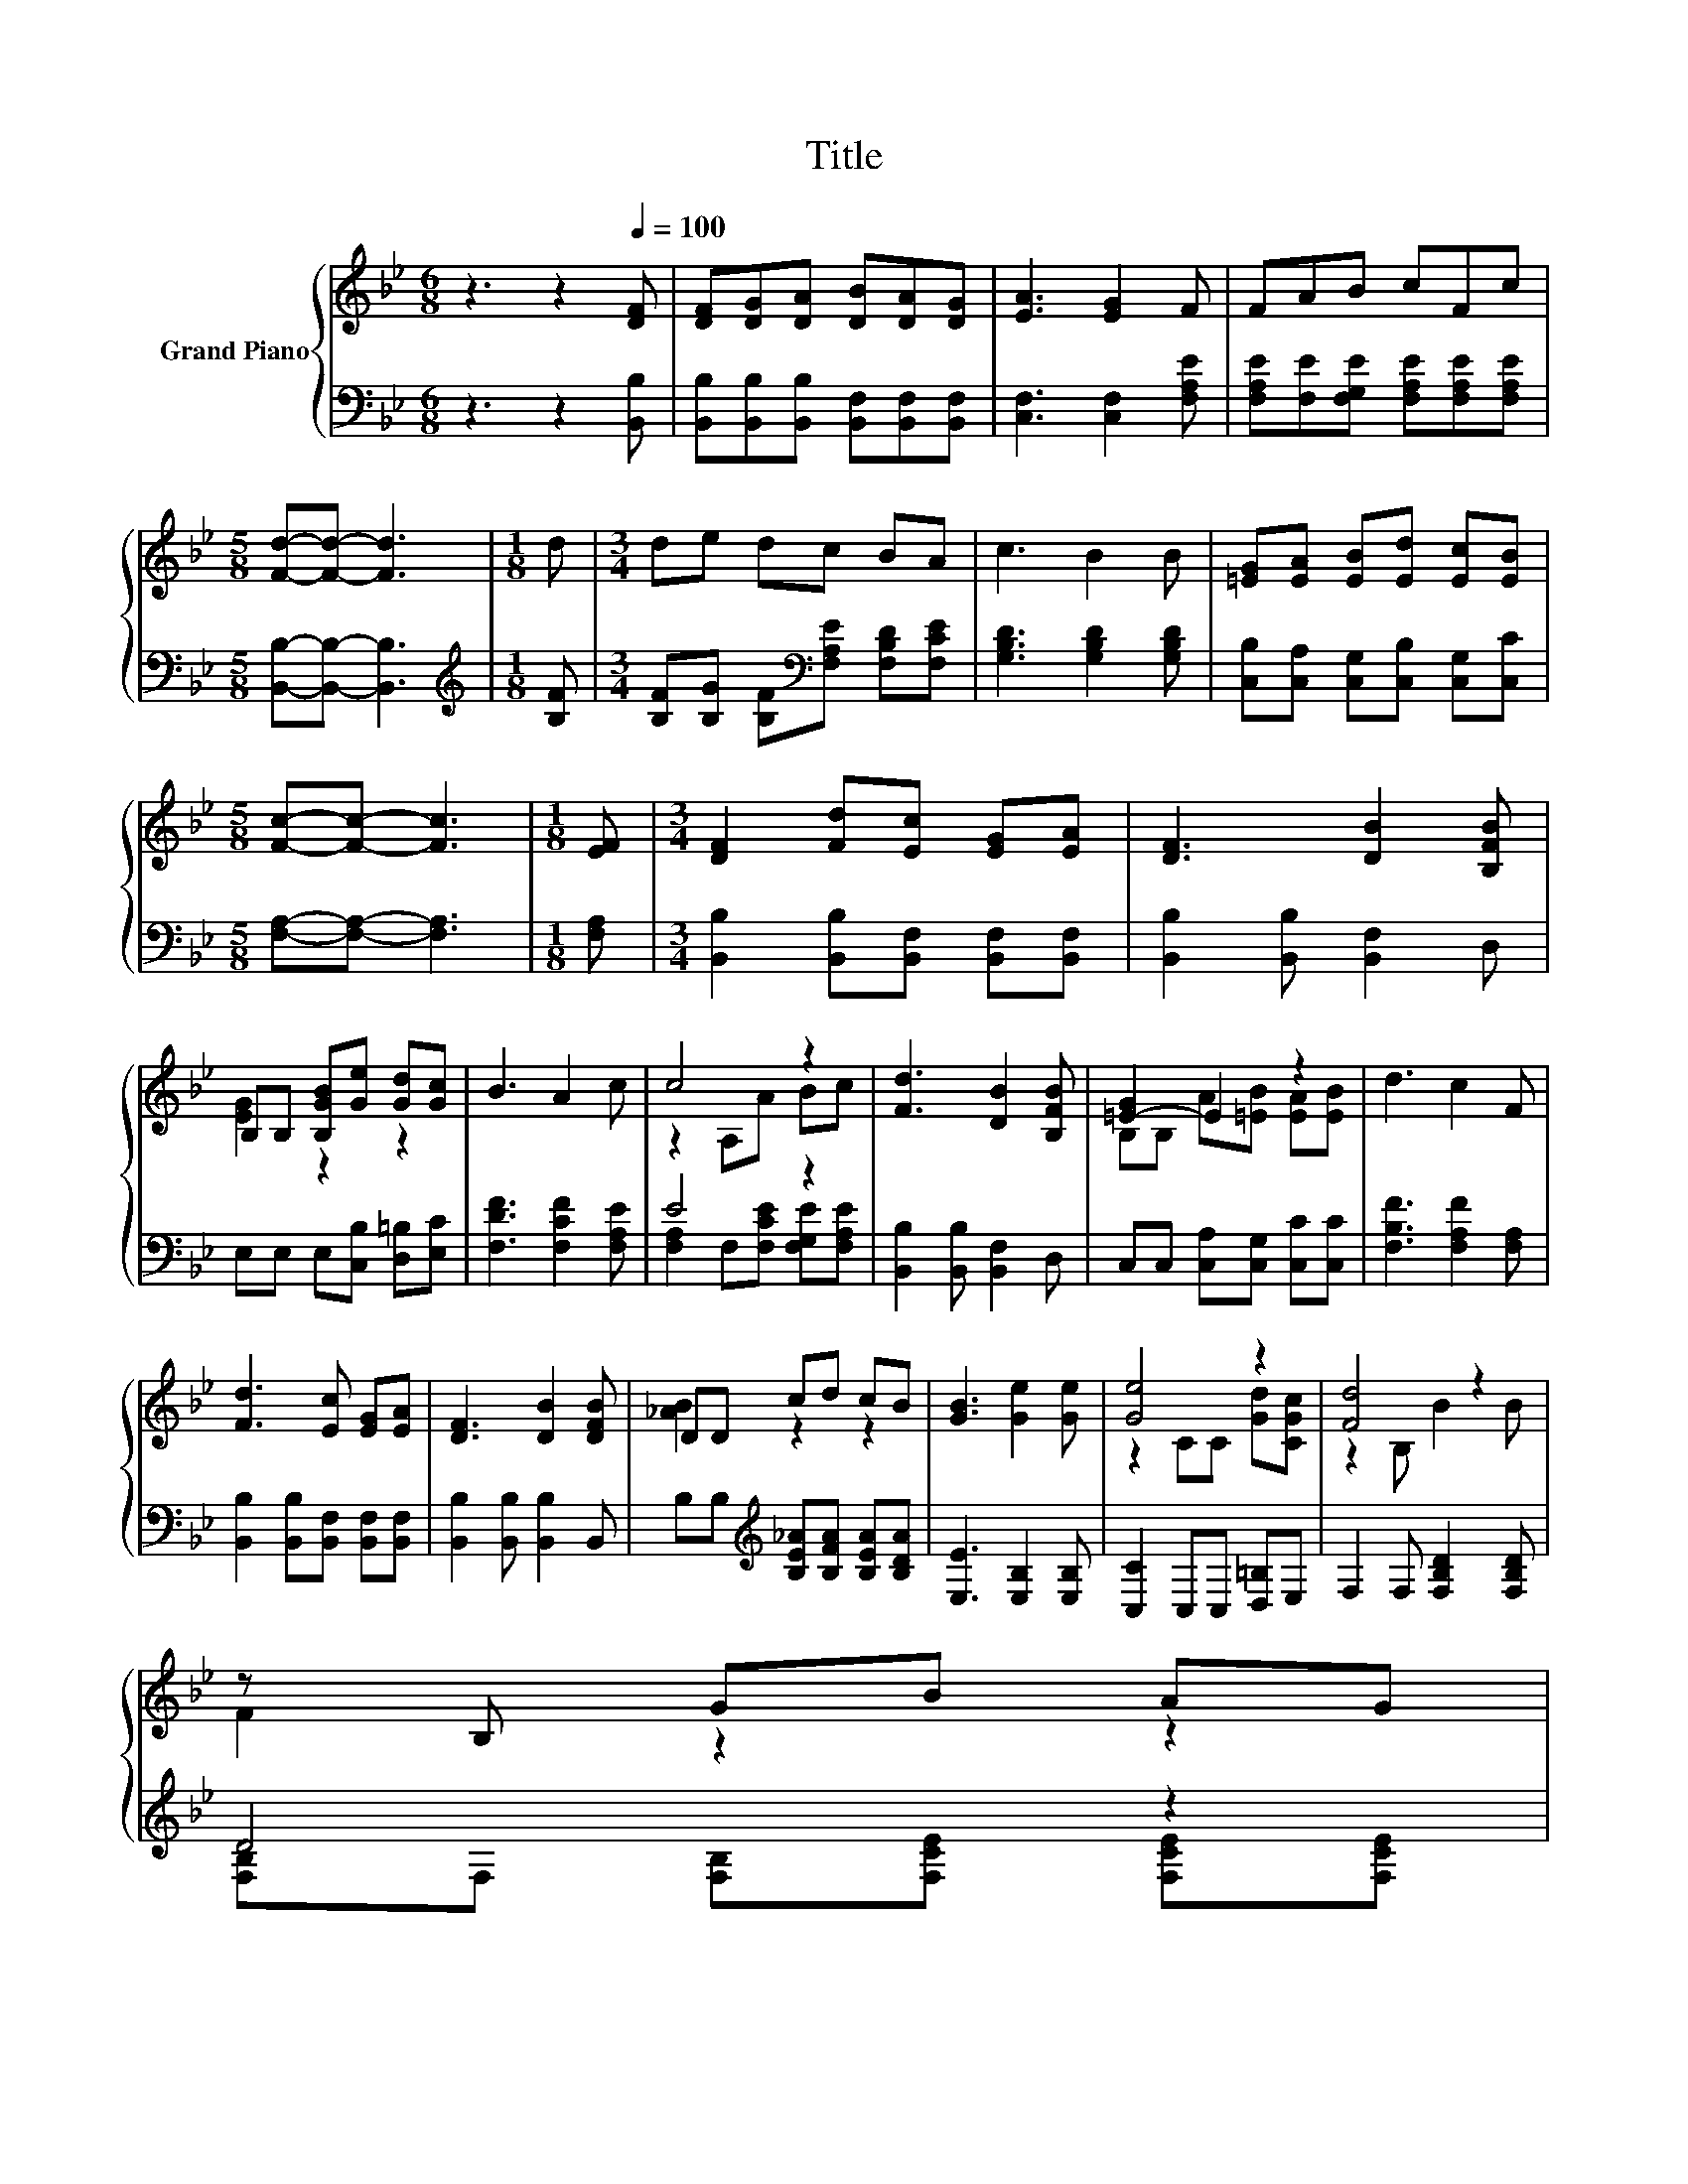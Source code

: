 X:1
T:Title
%%score { ( 1 3 ) | ( 2 4 ) }
L:1/8
M:6/8
K:Bb
V:1 treble nm="Grand Piano"
V:3 treble 
V:2 bass 
V:4 bass 
V:1
 z3 z2[Q:1/4=100] [DF] | [DF][DG][DA] [DB][DA][DG] | [EA]3 [EG]2 F | FAB cFc | %4
[M:5/8] [Fd]-[Fd]- [Fd]3 |[M:1/8] d |[M:3/4] de dc BA | c3 B2 B | [=EG][EA] [EB][Ed] [Ec][EB] | %9
[M:5/8] [Fc]-[Fc]- [Fc]3 |[M:1/8] [EF] |[M:3/4] [DF]2 [Fd][Ec] [EG][EA] | [DF]3 [DB]2 [B,FB] | %13
 B,B, [B,GB][Ge] [Gd][Gc] | B3 A2 c | c4 z2 | [Fd]3 [DB]2 [B,FB] | [=E-G]2 E2 z2 | d3 c2 F | %19
 [Fd]3 [Ec] [EG][EA] | [DF]3 [DB]2 [DFB] | DD cd cB | [GB]3 [Ge]2 [Ge] | [Ge]4 z2 | [Fd]4 z2 | %25
 z B, GB AG[Q:1/4=99][Q:1/4=97][Q:1/4=96][Q:1/4=94][Q:1/4=93][Q:1/4=91][Q:1/4=90] | %26
 A3 [DB]3[Q:1/4=88][Q:1/4=87][Q:1/4=85][Q:1/4=84][Q:1/4=82][Q:1/4=81][Q:1/4=79][Q:1/4=78][Q:1/4=76] |] %27
V:2
 z3 z2 [B,,B,] | [B,,B,][B,,B,][B,,B,] [B,,F,][B,,F,][B,,F,] | [C,F,]3 [C,F,]2 [F,A,E] | %3
 [F,A,E][F,E][F,G,E] [F,A,E][F,A,E][F,A,E] |[M:5/8] [B,,B,]-[B,,B,]- [B,,B,]3 | %5
[M:1/8][K:treble] [B,F] |[M:3/4] [B,F][B,G] [B,F][K:bass][F,A,E] [F,B,D][F,CE] | %7
 [G,B,D]3 [G,B,D]2 [G,B,D] | [C,B,][C,A,] [C,G,][C,B,] [C,G,][C,C] | %9
[M:5/8] [F,A,]-[F,A,]- [F,A,]3 |[M:1/8] [F,A,] |[M:3/4] [B,,B,]2 [B,,B,][B,,F,] [B,,F,][B,,F,] | %12
 [B,,B,]2 [B,,B,] [B,,F,]2 D, | E,E, E,[C,B,] [D,=B,][E,C] | [F,DF]3 [F,CF]2 [F,A,E] | E4 z2 | %16
 [B,,B,]2 [B,,B,] [B,,F,]2 D, | C,C, [C,A,][C,G,] [C,C][C,C] | [F,B,F]3 [F,A,F]2 [F,A,] | %19
 [B,,B,]2 [B,,B,][B,,F,] [B,,F,][B,,F,] | [B,,B,]2 [B,,B,] [B,,B,]2 B,, | %21
 B,B,[K:treble] [B,E_A][B,FA] [B,EA][B,DA] | [E,E]3 [E,B,]2 [E,B,] | [C,C]2 C,C, [D,=B,]E, | %24
 F,2 F, [F,B,D]2 [F,B,D] | D4 z2 | [F,CE]3 [B,,B,]3 |] %27
V:3
 x6 | x6 | x6 | x6 |[M:5/8] x5 |[M:1/8] x |[M:3/4] x6 | x6 | x6 |[M:5/8] x5 |[M:1/8] x | %11
[M:3/4] x6 | x6 | [EG]2 z2 z2 | x6 | z2 A,A Bc | x6 | B,B, A[=EB] [EA][EB] | x6 | x6 | x6 | %21
 [_AB]2 z2 z2 | x6 | z2 CC [Gd][CGc] | z2 B, B2 B | F2 z2 z2 | x6 |] %27
V:4
 x6 | x6 | x6 | x6 |[M:5/8] x5 |[M:1/8][K:treble] x |[M:3/4] x3[K:bass] x3 | x6 | x6 |[M:5/8] x5 | %10
[M:1/8] x |[M:3/4] x6 | x6 | x6 | x6 | [F,A,]2 F,[F,CE] [F,G,E][F,A,E] | x6 | x6 | x6 | x6 | x6 | %21
 x2[K:treble] x4 | x6 | x6 | x6 | [F,B,]F, [F,B,][F,CE] [F,CE][F,CE] | x6 |] %27

